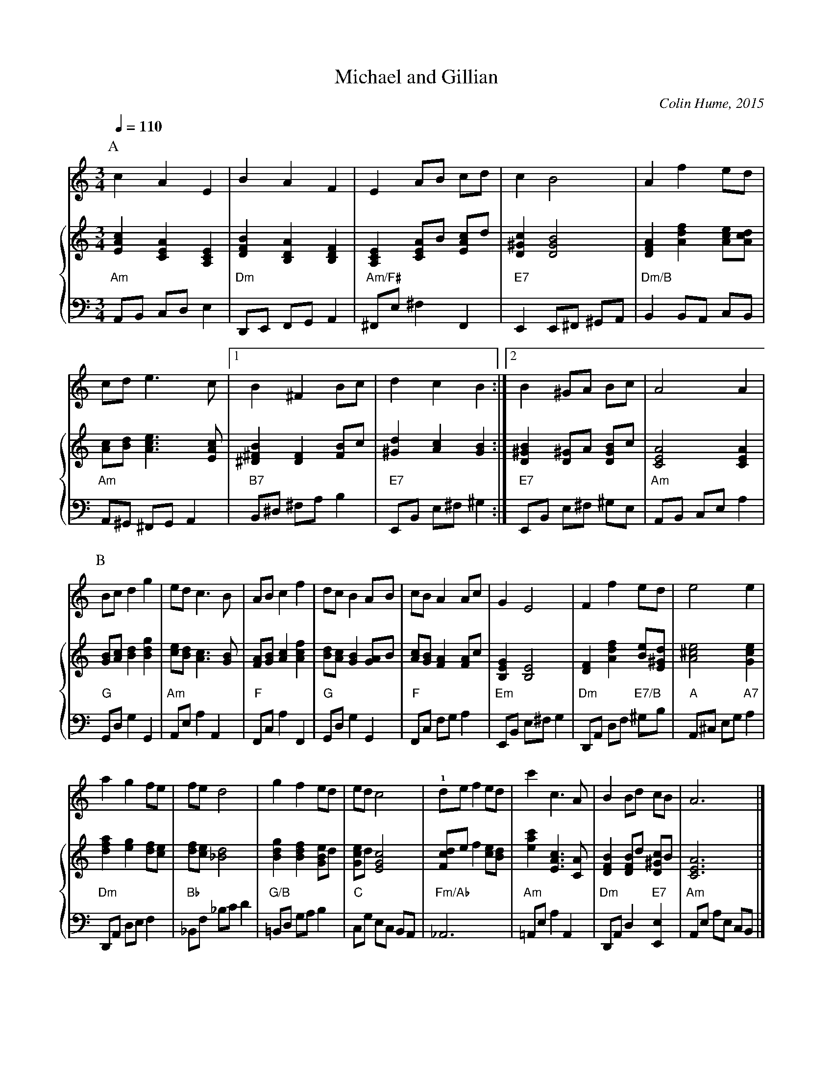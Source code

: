 X:473
T:Michael and Gillian
C:Colin Hume, 2015
L:1/4
M:3/4
%%MIDI beat 100 95 80
S:Colin Hume's website,  colinhume.com  - chords can also be printed below the stave.
Q:1/4=110
H:For Mike and Gill Swash
%%MIDI ratio 3 1
%%staffnonote 2
%%staves 1 {2 3}
K:Am
P:A
V:1
%%MIDI program 71     Clarinet
cAE | BAF | E A/B/ c/d/ | cB2 | Af e/d/ |
c/d/ e>c |1 B^F B/c/ | dcB :|2 B ^G/A/ B/c/ | A2A |
V:2 treble
%%MIDI program 46     Orchestral Harp
[EAc][CEA][A,CE] | [DFB][B,DA][B,DF] | [A,CE] [CEA]/B/ [EAc]/d/ | [D^Gc][DGB]2 |[DFA][Adf] [Ace]/[Acd]/ |
[Ac]/[Bd]/ [Ace]>[EAc] |1 [^D^FB][DF] [FB]/c/ | [^Gd][Ac][GB] :|2 [D^GB] [D^G]/A/ [DGB]/c/ | [CEA]2[CEA] |
V:3 bass octave=-2
%%MIDI program 46     Orchestral Harp
%%MIDI chordprog 52   Choir Aahs
%%MIDI gchord c2c
%%MIDI chordvol 30
"Am"A/B/ c/d/ e | "Dm"D/E/ F/G/ A | "Am/F#"^F/e/ ^fF | "E7"E E/^F/ ^G/A/ | "Dm/B"B B/A/ c/B/ |
"Am"A/^G/ ^F/G/ A |1 "B7"B/^d/ ^f/a/ b | "E7"E/B/ e/^f/ ^g :|2 "E7"E/B/ e/^f/ ^g/e/ | "Am"A/B/ c/e/ a |
P:B
V:1
B/c/ dg | e/d/ c>B | A/B/ cf | d/c/ B A/B/ |\
c/B/ A A/c/ | GE2 | Ff e/d/ | e2 e |
V:2
[GB]/[Ac]/ [Bd][Bdg] | [ce]/[Bd]/ [Ac]>[GB] | [FA]/[GB]/ [Ac][Acf] | [Bd]/[Ac]/ [GB] [GA]/B/ |\
[Ac]/[GB]/ [FA] [FA]/c/ | [B,EG][B,E]2 | [DF][Adf] [Be]/[E^Gd]/ | [A^ce]2 [Gce] |
V:3
"G"G/d/ gG | "Am"A/e/ aA | "F"F/c/ aF | "G"G/d/ gG |\
"F"F/c/ f/g/ a | "Em"E/B/ e/^f/ g | "Dm"D/A/ d/f/ "E7/B"^g/b/ | "A"A/^c/ e/g/ "A7"a |
V:1
ag f/e/ | f/e/ d2 | gf e/d/ | e/d/ c2 |\
!1!d/e/f e/d/ | c'c>A | B B/d/ c/B/ | A3 |]
V:2
[dfa][eg] [df]/[ce]/ | [df]/[ce]/ [_Bd]2 | [Bdg][Bdf] [GBe]/d/ | [Gce]/d/ [EGc]2 |\
[Fcd]/e/f [ce]/[Bd]/ | [eac'][EAc]>[CA] | [DFB] [DFB]/d/ [D^Gc]/B/ | [CEA]3 |]
V:3
"Dm"D/A/ d/e/ f | "Bb"_B/f/ _b/c'/ d' | "G/B"=B/d/ g/a/ b | "C"c/g/ e/c/ B/A/ |\
"Fm/Ab"_A3 | "Am"=A/e/ aA | "Dm"D/A/ d "E7"[Ee] | "Am"A/e/ a/e/ c/B/ |]
